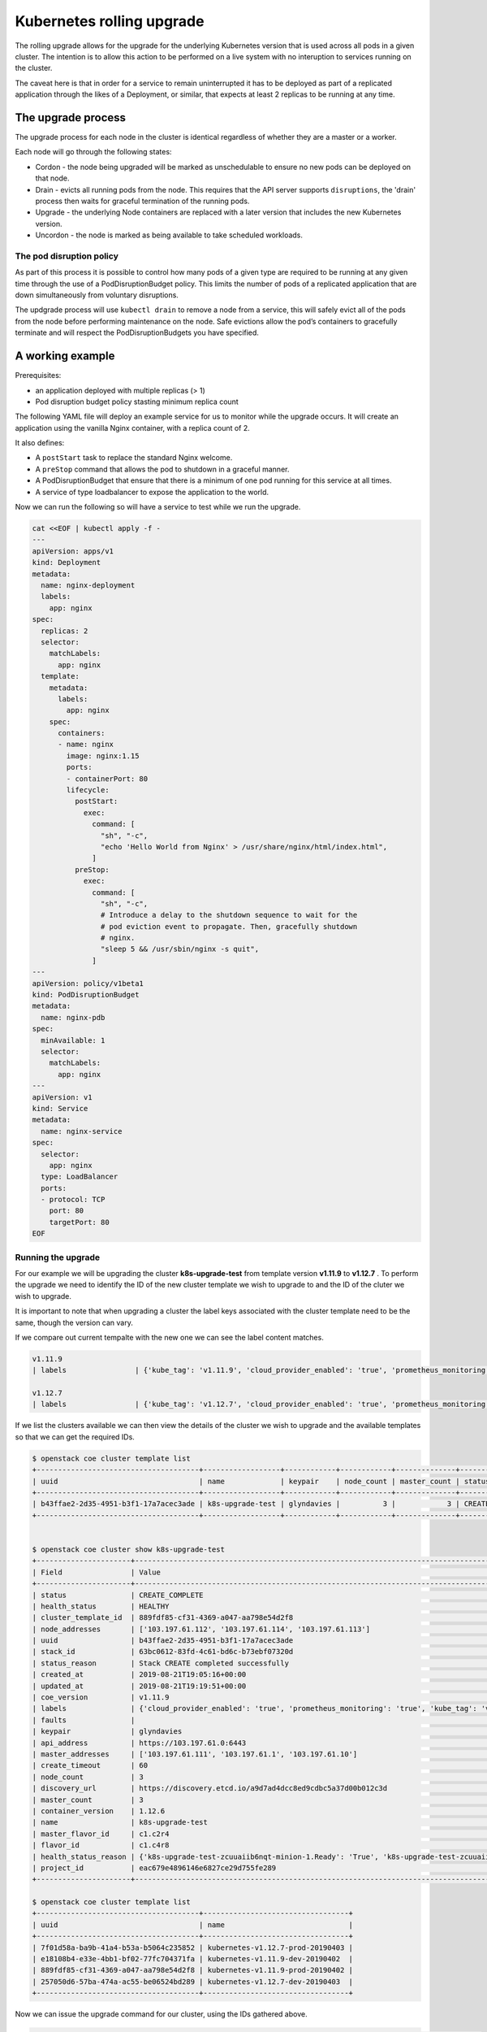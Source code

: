 ##########################
Kubernetes rolling upgrade
##########################

The rolling upgrade allows for the upgrade for the underlying Kubernetes
version that is used across all pods in a given cluster. The intention is to
allow this action to be performed on a live system with no interuption to
services running on the cluster.

The caveat here is that in order for a service to remain uninterrupted it has
to be deployed as part of a replicated application through the likes of a
Deployment, or similar, that expects at least 2 replicas to be running at any
time.

*******************
The upgrade process
*******************

The upgrade process for each node in the cluster is identical regardless of
whether they are a master or a worker.

Each node will go through the following states:

* Cordon - the node being upgraded will be marked as unschedulable to ensure
  no new pods can be deployed on that node.
* Drain - evicts all running pods from the node. This requires that the API
  server supports ``disruptions``, the 'drain' process then waits for graceful
  termination of the running pods.
* Upgrade - the underlying Node containers are replaced with a later version
  that includes the new Kubernetes version.
* Uncordon - the node is marked as being available to take scheduled workloads.

The pod disruption policy
=========================

As part of this process it is possible to control how many pods of a given type
are required to be running at any given time through the use of a
PodDisruptionBudget policy. This limits the number of pods of a replicated
application that are down simultaneously from voluntary disruptions.

The updgrade process will use ``kubectl drain`` to remove a node from a
service, this will safely evict all of the pods from the node before
performing maintenance on the node. Safe evictions allow the pod’s containers
to gracefully terminate and will respect the PodDisruptionBudgets you have
specified.

*****************
A working example
*****************

Prerequisites:

* an application deployed with multiple replicas (> 1)
* Pod disruption budget policy stasting minimum replica count

The following YAML file will deploy an example service for us to monitor
while the upgrade occurs. It will create an application using the vanilla
Nginx container, with a replica count of 2.

It also defines:

* A ``postStart`` task to replace the standard Nginx welcome.
* A ``preStop`` command that allows the pod to shutdown in a graceful manner.
* A PodDisruptionBudget that ensure that there is a minimum of one pod running
  for this service at all times.
* A service of type loadbalancer to expose the application to the world.

Now we can run the following so will have a service to test while we run the
upgrade.

.. code-block:: bash

  cat <<EOF | kubectl apply -f -
  ---
  apiVersion: apps/v1
  kind: Deployment
  metadata:
    name: nginx-deployment
    labels:
      app: nginx
  spec:
    replicas: 2
    selector:
      matchLabels:
        app: nginx
    template:
      metadata:
        labels:
          app: nginx
      spec:
        containers:
        - name: nginx
          image: nginx:1.15
          ports:
          - containerPort: 80
          lifecycle:
            postStart:
              exec:
                command: [
                  "sh", "-c",
                  "echo 'Hello World from Nginx' > /usr/share/nginx/html/index.html",
                ]
            preStop:
              exec:
                command: [
                  "sh", "-c",
                  # Introduce a delay to the shutdown sequence to wait for the
                  # pod eviction event to propagate. Then, gracefully shutdown
                  # nginx.
                  "sleep 5 && /usr/sbin/nginx -s quit",
                ]
  ---
  apiVersion: policy/v1beta1
  kind: PodDisruptionBudget
  metadata:
    name: nginx-pdb
  spec:
    minAvailable: 1
    selector:
      matchLabels:
        app: nginx
  ---
  apiVersion: v1
  kind: Service
  metadata:
    name: nginx-service
  spec:
    selector:
      app: nginx
    type: LoadBalancer
    ports:
    - protocol: TCP
      port: 80
      targetPort: 80
  EOF

Running the upgrade
===================

For our example we will be upgrading the cluster **k8s-upgrade-test** from
template version **v1.11.9** to **v1.12.7** . To perform the upgrade we need to
identify the ID of the new cluster template we wish to upgrade to and the ID
of the cluter we wish to upgrade.

It is important to note that when upgrading a cluster the label keys associated
with the cluster template need to be the same, though the version can vary.

If we compare out current tempalte with the new one we can see the label
content matches.

.. code-block:: bash

    v1.11.9
    | labels                | {'kube_tag': 'v1.11.9', 'cloud_provider_enabled': 'true', 'prometheus_monitoring': 'true', 'cloud_provider_tag': '1.14.0-catalyst', 'container_infra_prefix': 'docker.io/catalystcloud/', 'ingress_controller': 'octavia', 'octavia_ingress_controller_tag': '1.14.0-catalyst', 'heat_container_agent_tag': 'stein-dev', 'etcd_volume_size': '20'} |

    v1.12.7
    | labels                | {'kube_tag': 'v1.12.7', 'cloud_provider_enabled': 'true', 'prometheus_monitoring': 'true', 'cloud_provider_tag': '1.14.0-catalyst', 'container_infra_prefix': 'docker.io/catalystcloud/', 'ingress_controller': 'octavia', 'octavia_ingress_controller_tag': '1.14.0-catalyst', 'heat_container_agent_tag': 'stein-dev', 'etcd_volume_size': '20'} |

If we list the clusters available we can then view the details of the cluster
we wish to upgrade and the available templates so that we can get the
required IDs.

.. code-block:: bash

  $ openstack coe cluster template list
  +--------------------------------------+------------------+------------+------------+--------------+-----------------+---------------+
  | uuid                                 | name             | keypair    | node_count | master_count | status          | health_status |
  +--------------------------------------+------------------+------------+------------+--------------+-----------------+---------------+
  | b43ffae2-2d35-4951-b3f1-17a7acec3ade | k8s-upgrade-test | glyndavies |          3 |            3 | CREATE_COMPLETE | HEALTHY       |
  +--------------------------------------+------------------+------------+------------+--------------+-----------------+---------------+


  $ openstack coe cluster show k8s-upgrade-test
  +----------------------+---------------------------------------------------------------------------------------------------------------------------------------------------------------------------------------------------------------------------------------------------------------------------------------------------------------------------------------------------------------+
  | Field                | Value                                                                                                                                                                                                                                                                                                                                                         |
  +----------------------+---------------------------------------------------------------------------------------------------------------------------------------------------------------------------------------------------------------------------------------------------------------------------------------------------------------------------------------------------------------+
  | status               | CREATE_COMPLETE                                                                                                                                                                                                                                                                                                                                               |
  | health_status        | HEALTHY                                                                                                                                                                                                                                                                                                                                                       |
  | cluster_template_id  | 889fdf85-cf31-4369-a047-aa798e54d2f8                                                                                                                                                                                                                                                                                                                          |
  | node_addresses       | ['103.197.61.112', '103.197.61.114', '103.197.61.113']                                                                                                                                                                                                                                                                                                        |
  | uuid                 | b43ffae2-2d35-4951-b3f1-17a7acec3ade                                                                                                                                                                                                                                                                                                                          |
  | stack_id             | 63bc0612-83fd-4c61-bd6c-b73ebf07320d                                                                                                                                                                                                                                                                                                                          |
  | status_reason        | Stack CREATE completed successfully                                                                                                                                                                                                                                                                                                                           |
  | created_at           | 2019-08-21T19:05:16+00:00                                                                                                                                                                                                                                                                                                                                     |
  | updated_at           | 2019-08-21T19:19:51+00:00                                                                                                                                                                                                                                                                                                                                     |
  | coe_version          | v1.11.9                                                                                                                                                                                                                                                                                                                                                       |
  | labels               | {'cloud_provider_enabled': 'true', 'prometheus_monitoring': 'true', 'kube_tag': 'v1.11.9', 'heat_container_agent_tag': 'stein-dev', 'container_infra_prefix': 'docker.io/catalystcloud/', 'ingress_controller': 'octavia', 'cloud_provider_tag': '1.14.0-catalyst', 'etcd_volume_size': '20', 'octavia_ingress_controller_tag': '1.14.0-catalyst'}            |
  | faults               |                                                                                                                                                                                                                                                                                                                                                               |
  | keypair              | glyndavies                                                                                                                                                                                                                                                                                                                                                    |
  | api_address          | https://103.197.61.0:6443                                                                                                                                                                                                                                                                                                                                     |
  | master_addresses     | ['103.197.61.111', '103.197.61.1', '103.197.61.10']                                                                                                                                                                                                                                                                                                           |
  | create_timeout       | 60                                                                                                                                                                                                                                                                                                                                                            |
  | node_count           | 3                                                                                                                                                                                                                                                                                                                                                             |
  | discovery_url        | https://discovery.etcd.io/a9d7ad4dcc8ed9cdbc5a37d00b012c3d                                                                                                                                                                                                                                                                                                    |
  | master_count         | 3                                                                                                                                                                                                                                                                                                                                                             |
  | container_version    | 1.12.6                                                                                                                                                                                                                                                                                                                                                        |
  | name                 | k8s-upgrade-test                                                                                                                                                                                                                                                                                                                                              |
  | master_flavor_id     | c1.c2r4                                                                                                                                                                                                                                                                                                                                                       |
  | flavor_id            | c1.c4r8                                                                                                                                                                                                                                                                                                                                                       |
  | health_status_reason | {'k8s-upgrade-test-zcuuaiib6nqt-minion-1.Ready': 'True', 'k8s-upgrade-test-zcuuaiib6nqt-minion-0.Ready': 'True', 'k8s-upgrade-test-zcuuaiib6nqt-minion-2.Ready': 'True', 'k8s-upgrade-test-zcuuaiib6nqt-master-1.Ready': 'True', 'api': 'ok', 'k8s-upgrade-test-zcuuaiib6nqt-master-0.Ready': 'True', 'k8s-upgrade-test-zcuuaiib6nqt-master-2.Ready': 'True'} |
  | project_id           | eac679e4896146e6827ce29d755fe289                                                                                                                                                                                                                                                                                                                              |
  +----------------------+---------------------------------------------------------------------------------------------------------------------------------------------------------------------------------------------------------------------------------------------------------------------------------------------------------------------------------------------------------------+

  $ openstack coe cluster template list
  +--------------------------------------+----------------------------------+
  | uuid                                 | name                             |
  +--------------------------------------+----------------------------------+
  | 7f01d58a-ba9b-41a4-b53a-b5064c235852 | kubernetes-v1.12.7-prod-20190403 |
  | e18108b4-e33e-4bb1-bf02-77fc704371fa | kubernetes-v1.11.9-dev-20190402  |
  | 889fdf85-cf31-4369-a047-aa798e54d2f8 | kubernetes-v1.11.9-prod-20190402 |
  | 257050d6-57ba-474a-ac55-be06524bd289 | kubernetes-v1.12.7-dev-20190403  |
  +--------------------------------------+----------------------------------+

Now we can issue the upgrade command for our cluster, using the IDs gathered
above.

.. code-block:: bash

  $ openstack coe cluster upgrade b43ffae2-2d35-4951-b3f1-17a7acec3ade 7f01d58a-ba9b-41a4-b53a-b5064c235852

At the same time, in another session, we can curl the service on it's IP
address to confirm that there is no interruption during the process.

.. code-block:: bash

  $ while true; do curl -Is <service_ip> | head -n 1; sleep 2; done
  HTTP/1.1 200 OK
  HTTP/1.1 200 OK
  HTTP/1.1 200 OK


At any point it is possible to check on the state of the nodes within the
cluster to see how things are progressing by running the following.

.. code-block:: bash

  $ kubectl get node -w

Once the ``openstack coe cluster upgrade`` completes we can confirm that our
cluster now has a new Kubernetes version. The value we need to check is the
``kube_tag`` in the labels field.

For the record the ``curl`` we were running in the second session did not
display a single interruption during the entire upgrade process.

.. code-block:: bash

  $openstack coe cluster show k8s-upgrade-test
  +----------------------+---------------------------------------------------------------------------------------------------------------------------------------------------------------------------------------------------------------------------------------------------------------------------------------------------------------------------------------------------------------+
  | Field                | Value                                                                                                                                                                                                                                                                                                                                                         |
  +----------------------+---------------------------------------------------------------------------------------------------------------------------------------------------------------------------------------------------------------------------------------------------------------------------------------------------------------------------------------------------------------+
  | status               | UPDATE_COMPLETE                                                                                                                                                                                                                                                                                                                                               |
  | health_status        | HEALTHY                                                                                                                                                                                                                                                                                                                                                       |
  | cluster_template_id  | 7f01d58a-ba9b-41a4-b53a-b5064c235852                                                                                                                                                                                                                                                                                                                          |
  | node_addresses       | ['103.197.61.112', '103.197.61.114', '103.197.61.113']                                                                                                                                                                                                                                                                                                        |
  | uuid                 | b43ffae2-2d35-4951-b3f1-17a7acec3ade                                                                                                                                                                                                                                                                                                                          |
  | stack_id             | 63bc0612-83fd-4c61-bd6c-b73ebf07320d                                                                                                                                                                                                                                                                                                                          |
  | status_reason        | Stack UPDATE completed successfully                                                                                                                                                                                                                                                                                                                           |
  | created_at           | 2019-08-21T19:05:16+00:00                                                                                                                                                                                                                                                                                                                                     |
  | updated_at           | 2019-08-26T00:45:40+00:00                                                                                                                                                                                                                                                                                                                                     |
  | coe_version          | v1.11.9                                                                                                                                                                                                                                                                                                                                                       |
  | labels               | {'cloud_provider_tag': '1.14.0-catalyst', 'cloud_provider_enabled': 'true', 'prometheus_monitoring': 'true', 'kube_tag': 'v1.12.7', 'container_infra_prefix': 'docker.io/catalystcloud/', 'ingress_controller': 'octavia', 'octavia_ingress_controller_tag': '1.14.0-catalyst', 'heat_container_agent_tag': 'stein-dev', 'etcd_volume_size': '20'}            |
  | faults               |                                                                                                                                                                                                                                                                                                                                                               |
  | keypair              | glyndavies                                                                                                                                                                                                                                                                                                                                                    |
  | api_address          | https://103.197.61.0:6443                                                                                                                                                                                                                                                                                                                                     |
  | master_addresses     | ['103.197.61.111', '103.197.61.1', '103.197.61.10']                                                                                                                                                                                                                                                                                                           |
  | create_timeout       | 60                                                                                                                                                                                                                                                                                                                                                            |
  | node_count           | 3                                                                                                                                                                                                                                                                                                                                                             |
  | discovery_url        | https://discovery.etcd.io/a9d7ad4dcc8ed9cdbc5a37d00b012c3d                                                                                                                                                                                                                                                                                                    |
  | master_count         | 3                                                                                                                                                                                                                                                                                                                                                             |
  | container_version    | 1.12.6                                                                                                                                                                                                                                                                                                                                                        |
  | name                 | k8s-upgrade-test                                                                                                                                                                                                                                                                                                                                              |
  | master_flavor_id     | c1.c2r4                                                                                                                                                                                                                                                                                                                                                       |
  | flavor_id            | c1.c4r8                                                                                                                                                                                                                                                                                                                                                       |
  | health_status_reason | {'k8s-upgrade-test-zcuuaiib6nqt-minion-1.Ready': 'True', 'k8s-upgrade-test-zcuuaiib6nqt-minion-0.Ready': 'True', 'k8s-upgrade-test-zcuuaiib6nqt-minion-2.Ready': 'True', 'k8s-upgrade-test-zcuuaiib6nqt-master-1.Ready': 'True', 'api': 'ok', 'k8s-upgrade-test-zcuuaiib6nqt-master-0.Ready': 'True', 'k8s-upgrade-test-zcuuaiib6nqt-master-2.Ready': 'True'} |
  | project_id           | eac679e4896146e6827ce29d755fe289                                                                                                                                                                                                                                                                                                                              |
  +----------------------+---------------------------------------------------------------------------------------------------------------------------------------------------------------------------------------------------------------------------------------------------------------------------------------------------------------------------------------------------------------+
